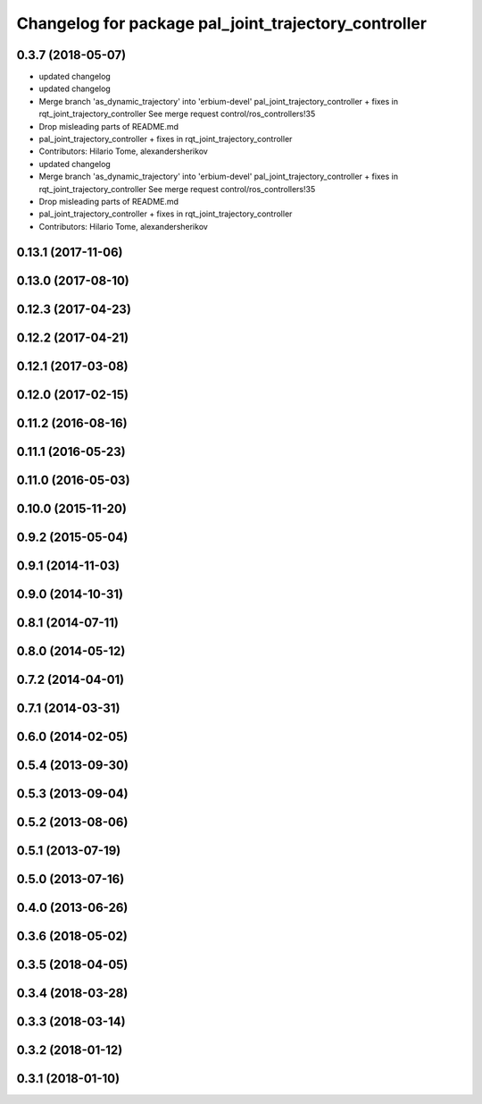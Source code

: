 ^^^^^^^^^^^^^^^^^^^^^^^^^^^^^^^^^^^^^^^^^^^^^^^^^^^^^
Changelog for package pal_joint_trajectory_controller
^^^^^^^^^^^^^^^^^^^^^^^^^^^^^^^^^^^^^^^^^^^^^^^^^^^^^

0.3.7 (2018-05-07)
------------------
* updated changelog
* updated changelog
* Merge branch 'as_dynamic_trajectory' into 'erbium-devel'
  pal_joint_trajectory_controller + fixes in rqt_joint_trajectory_controller
  See merge request control/ros_controllers!35
* Drop misleading parts of README.md
* pal_joint_trajectory_controller + fixes in rqt_joint_trajectory_controller
* Contributors: Hilario Tome, alexandersherikov

* updated changelog
* Merge branch 'as_dynamic_trajectory' into 'erbium-devel'
  pal_joint_trajectory_controller + fixes in rqt_joint_trajectory_controller
  See merge request control/ros_controllers!35
* Drop misleading parts of README.md
* pal_joint_trajectory_controller + fixes in rqt_joint_trajectory_controller
* Contributors: Hilario Tome, alexandersherikov

0.13.1 (2017-11-06)
-------------------

0.13.0 (2017-08-10)
-------------------

0.12.3 (2017-04-23)
-------------------

0.12.2 (2017-04-21)
-------------------

0.12.1 (2017-03-08)
-------------------

0.12.0 (2017-02-15)
-------------------

0.11.2 (2016-08-16)
-------------------

0.11.1 (2016-05-23)
-------------------

0.11.0 (2016-05-03)
-------------------

0.10.0 (2015-11-20)
-------------------

0.9.2 (2015-05-04)
------------------

0.9.1 (2014-11-03)
------------------

0.9.0 (2014-10-31)
------------------

0.8.1 (2014-07-11)
------------------

0.8.0 (2014-05-12)
------------------

0.7.2 (2014-04-01)
------------------

0.7.1 (2014-03-31)
------------------

0.6.0 (2014-02-05)
------------------

0.5.4 (2013-09-30)
------------------

0.5.3 (2013-09-04)
------------------

0.5.2 (2013-08-06)
------------------

0.5.1 (2013-07-19)
------------------

0.5.0 (2013-07-16)
------------------

0.4.0 (2013-06-26)
------------------

0.3.6 (2018-05-02)
------------------

0.3.5 (2018-04-05)
------------------

0.3.4 (2018-03-28)
------------------

0.3.3 (2018-03-14)
------------------

0.3.2 (2018-01-12)
------------------

0.3.1 (2018-01-10)
------------------
